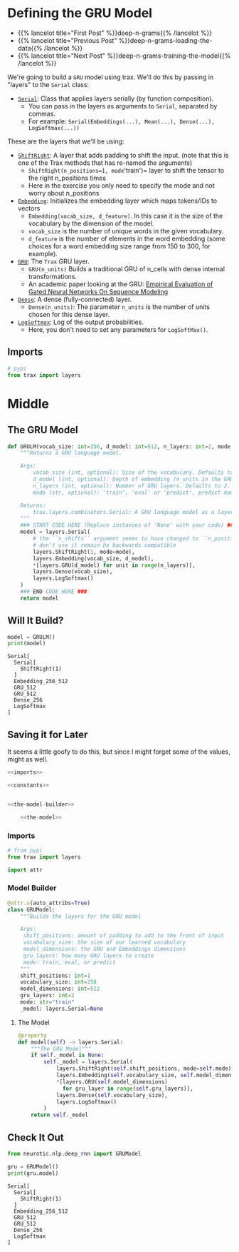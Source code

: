 #+BEGIN_COMMENT
.. title: Deep N-Grams: Creating the Model
.. slug: deep-n-grams-creating-the-model
.. date: 2021-01-05 16:48:01 UTC-08:00
.. tags: nlp,n-grams,rnn,gru
.. category: NLP
.. link: 
.. description: Creating a GRU model.
.. type: text

#+END_COMMENT
#+OPTIONS: ^:{}
#+TOC: headlines 3
#+PROPERTY: header-args :session ~/.local/share/jupyter/runtime/kernel-a24596d0-64a2-492f-addb-06954c445c65-ssh.json
#+BEGIN_SRC python :results none :exports none
%load_ext autoreload
%autoreload 2
#+END_SRC

* Defining the GRU Model
  - {{% lancelot title="First Post" %}}deep-n-grams{{% /lancelot %}}
  - {{% lancelot title="Previous Post" %}}deep-n-grams-loading-the-data{{% /lancelot %}}
  - {{% lancelot title="Next Post" %}}deep-n-grams-training-the-model{{% /lancelot %}}

We're going to build a =GRU= model using trax. We'll do this by passing in "layers" to the =Serial= class:

 - [[https://trax-ml.readthedocs.io/en/latest/trax.layers.html#trax.layers.combinators.Serial][=Serial=]]: Class that applies layers serially (by function composition). 
    + You can pass in the layers as arguments to =Serial=, separated by commas. 
    + For example: =Serial(Embeddings(...), Mean(...), Dense(...), LogSoftmax(...))=


These are the layers that we'll be using:

 - [[https://trax-ml.readthedocs.io/en/latest/trax.layers.html#trax.layers.attention.ShiftRight][=ShiftRight=]]: A layer that adds padding to shift the input. (note that this is one of the Trax methods that has re-named the arguments)
    + =ShiftRight(n_positions=1, mode='train')= layer to shift the tensor to the right n_positions times
    + Here in the exercise you only need to specify the mode and not worry about n_positions
 - [[https://trax-ml.readthedocs.io/en/latest/trax.layers.html#trax.layers.core.Embedding][=Embedding=]]: Initializes the embedding layer which maps tokens/IDs to vectors 
    + =Embedding(vocab_size, d_feature)=. In this case it is the size of the vocabulary by the dimension of the model.
    + =vocab_size= is the number of unique words in the given vocabulary.
    + =d_feature= is the number of elements in the word embedding (some choices for a word embedding size range from 150 to 300, for example).
 -  [[https://trax-ml.readthedocs.io/en/latest/trax.layers.html#trax.layers.rnn.GRU][=GRU=]]: The =Trax= GRU layer.
    + =GRU(n_units)= Builds a traditional GRU of n_cells with dense internal transformations.
    + An academic paper looking at the GRU: [[https://arxiv.org/abs/1412.3555][Empirical Evaluation of Gated Neural Networks On Sequence Modeling]]
 -  [[https://trax-ml.readthedocs.io/en/latest/trax.layers.html#trax.layers.core.Dense][=Dense=]]: A dense (fully-connected) layer.
    + =Dense(n_units)=: The parameter =n_units= is the number of units chosen for this dense layer.
 -  [[https://trax-ml.readthedocs.io/en/latest/trax.layers.html#trax.layers.core.LogSoftmax][=LogSoftmax=]]: Log of the output probabilities.
    + Here, you don't need to set any parameters for =LogSoftMax()=.
** Imports
#+begin_src python :results none
# pypi
from trax import layers
#+end_src
* Middle
** The GRU Model
#+begin_src python :results none
def GRULM(vocab_size: int=256, d_model: int=512, n_layers: int=2, mode:str='train') -> layers.Serial:
    """Returns a GRU language model.

    Args:
        vocab_size (int, optional): Size of the vocabulary. Defaults to 256.
        d_model (int, optional): Depth of embedding (n_units in the GRU cell). Defaults to 512.
        n_layers (int, optional): Number of GRU layers. Defaults to 2.
        mode (str, optional): 'train', 'eval' or 'predict', predict mode is for fast inference. Defaults to "train".

    Returns:
        trax.layers.combinators.Serial: A GRU language model as a layer that maps from a tensor of tokens to activations over a vocab set.
    """
    ### START CODE HERE (Replace instances of 'None' with your code) ###
    model = layers.Serial(
        # the ``n_shifts`` argument seems to have changed to ``n_positions``,
        # don't use it remain be backwards compatible
        layers.ShiftRight(1, mode=mode),
        layers.Embedding(vocab_size, d_model),
        *[layers.GRU(d_model) for unit in range(n_layers)],
        layers.Dense(vocab_size),
        layers.LogSoftmax()
    )
    ### END CODE HERE ###
    return model
#+end_src
** Will It Build?
#+begin_src python :results output :exports both
model = GRULM()
print(model)
#+end_src

#+RESULTS:
: Serial[
:   Serial[
:     ShiftRight(1)
:   ]
:   Embedding_256_512
:   GRU_512
:   GRU_512
:   Dense_256
:   LogSoftmax
: ]

** Saving it for Later
 It seems a little goofy to do this, but since I might forget some of the values, might as well.

#+begin_src python :tangle ../../neurotic/nlp/deep_rnn/model.py
<<imports>>

<<constants>>


<<the-model-builder>>

    <<the-model>>
#+end_src
*** Imports
#+begin_src python :noweb-ref imports
# from pypi
from trax import layers

import attr
#+end_src
*** Model Builder
#+begin_src python :noweb-ref the-model-builder
@attr.s(auto_attribs=True)
class GRUModel:
    """Builds the layers for the GRU model

    Args:
     shift_positions: amount of padding to add to the front of input
     vocabulary_size: the size of our learned vocabulary
     model_dimensions: the GRU and Embeddings dimensions
     gru_layers: how many GRU layers to create
     mode: train, eval, or predict
    """
    shift_positions: int=1
    vocabulary_size: int=256
    model_dimensions: int=512
    gru_layers: int=2
    mode: str="train"
    _model: layers.Serial=None
#+end_src
**** The Model
#+begin_src python :noweb-ref the-model
@property
def model(self) -> layers.Serial:
    """The GRU Model"""
    if self._model is None:
        self._model = layers.Serial(
            layers.ShiftRight(self.shift_positions, mode=self.mode),
            layers.Embedding(self.vocabulary_size, self.model_dimensions),
            ,*[layers.GRU(self.model_dimensions)
              for gru_layer in range(self.gru_layers)],
            layers.Dense(self.vocabulary_size),
            layers.LogSoftmax()
        )
    return self._model
#+end_src     

** Check It Out

#+begin_src python :results output :exports both
from neurotic.nlp.deep_rnn import GRUModel

gru = GRUModel()
print(gru.model)
#+end_src   

#+RESULTS:
: Serial[
:   Serial[
:     ShiftRight(1)
:   ]
:   Embedding_256_512
:   GRU_512
:   GRU_512
:   Dense_256
:   LogSoftmax
: ]
